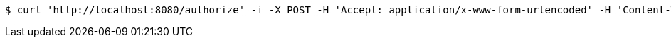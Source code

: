 [source,bash]
----
$ curl 'http://localhost:8080/authorize' -i -X POST -H 'Accept: application/x-www-form-urlencoded' -H 'Content-Type: application/x-www-form-urlencoded; charset=ISO-8859-1' -d 'response_type=CODE&client_id=mine&scope=rs.read&username=login&password=bad'
----